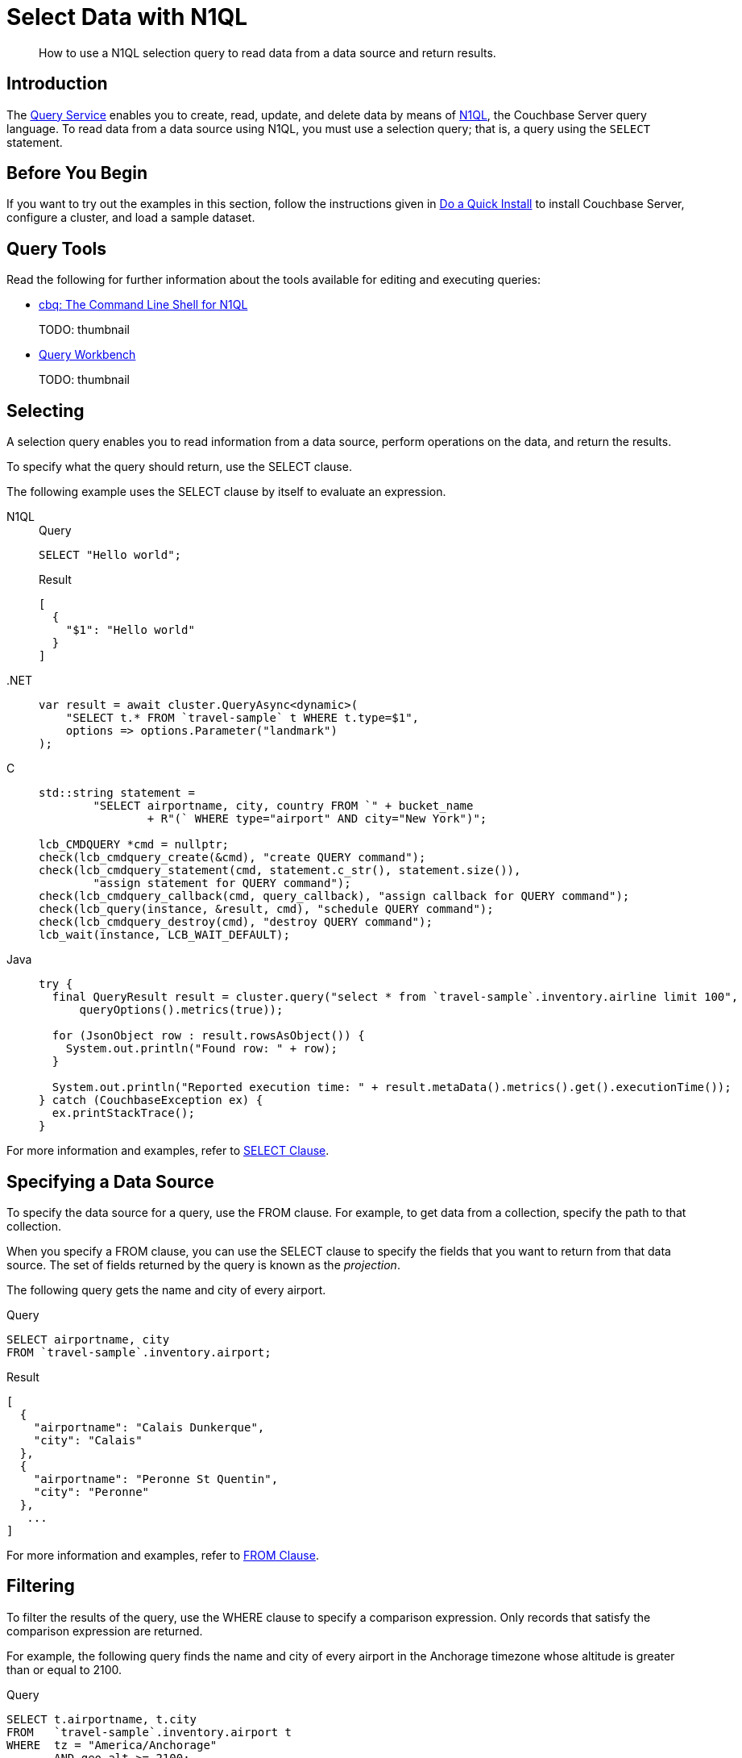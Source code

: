 = Select Data with N1QL
:page-topic-type: guide
:imagesdir: ../../assets/images
:tabs:
:description: How to use a N1QL selection query to read data from a data source and return results.

[abstract]
{description}

== Introduction

The xref:n1ql:query.adoc[Query Service] enables you to create, read, update, and delete data by means of xref:n1ql:n1ql-language-reference/index.adoc[N1QL], the Couchbase Server query language.
To read data from a data source using N1QL, you must use a selection query; that is, a query using the `SELECT` statement.

== Before You Begin

If you want to try out the examples in this section, follow the instructions given in xref:getting-started:do-a-quick-install.adoc[Do a Quick Install] to install Couchbase Server, configure a cluster, and load a sample dataset.

== Query Tools

Read the following for further information about the tools available for editing and executing queries:

* xref:tools:cbq-shell.adoc[cbq: The Command Line Shell for N1QL]
+
TODO: thumbnail

* xref:tools:query-workbench.adoc[Query Workbench]
+
TODO: thumbnail

== Selecting

A selection query enables you to read information from a data source, perform operations on the data, and return the results.

To specify what the query should return, use the SELECT clause.

The following example uses the SELECT clause by itself to evaluate an expression.

[{tabs}]
====
N1QL::
+
--
.Query
[source,n1ql]
----
SELECT "Hello world";
----

.Result
[source,json]
----
[
  {
    "$1": "Hello world"
  }
]
----
--

.NET::
+
--
[source,csharp,indent=0]
----
            var result = await cluster.QueryAsync<dynamic>(
                "SELECT t.* FROM `travel-sample` t WHERE t.type=$1",
                options => options.Parameter("landmark")
            );
----
--

C::
+
--
[source,c,indent=0]
----
    std::string statement =
            "SELECT airportname, city, country FROM `" + bucket_name
                    + R"(` WHERE type="airport" AND city="New York")";

    lcb_CMDQUERY *cmd = nullptr;
    check(lcb_cmdquery_create(&cmd), "create QUERY command");
    check(lcb_cmdquery_statement(cmd, statement.c_str(), statement.size()),
            "assign statement for QUERY command");
    check(lcb_cmdquery_callback(cmd, query_callback), "assign callback for QUERY command");
    check(lcb_query(instance, &result, cmd), "schedule QUERY command");
    check(lcb_cmdquery_destroy(cmd), "destroy QUERY command");
    lcb_wait(instance, LCB_WAIT_DEFAULT);
----
--

Java::
+
--
[source,java,indent=0]
----
try {
  final QueryResult result = cluster.query("select * from `travel-sample`.inventory.airline limit 100",
      queryOptions().metrics(true));

  for (JsonObject row : result.rowsAsObject()) {
    System.out.println("Found row: " + row);
  }

  System.out.println("Reported execution time: " + result.metaData().metrics().get().executionTime());
} catch (CouchbaseException ex) {
  ex.printStackTrace();
}
----
--
====

For more information and examples, refer to xref:n1ql:n1ql-language-reference/selectclause.adoc[SELECT Clause].

== Specifying a Data Source

To specify the data source for a query, use the FROM clause.
For example, to get data from a collection, specify the path to that collection.

When you specify a FROM clause, you can use the SELECT clause to specify the fields that you want to return from that data source.
The set of fields returned by the query is known as the _projection_.

The following query gets the name and city of every airport.

====
.Query
[source,n1ql]
----
SELECT airportname, city
FROM `travel-sample`.inventory.airport;
----

.Result
[source,json]
----
[
  {
    "airportname": "Calais Dunkerque",
    "city": "Calais"
  },
  {
    "airportname": "Peronne St Quentin",
    "city": "Peronne"
  },
   ...
]
----
====

For more information and examples, refer to xref:n1ql:n1ql-language-reference/from.adoc[FROM Clause].

== Filtering

To filter the results of the query, use the WHERE clause to specify a comparison expression.
Only records that satisfy the comparison expression are returned.

For example, the following query finds the name and city of every airport in the Anchorage timezone whose altitude is greater than or equal to 2100.

====
.Query
[source,n1ql]
----
SELECT t.airportname, t.city
FROM   `travel-sample`.inventory.airport t
WHERE  tz = "America/Anchorage"
       AND geo.alt >= 2100;
----

.Result
[source,json]
----
[
   {
         "airportname": "Anaktuvuk Pass Airport",
         "city": "Anaktuvuk Pass",
   }
]
----
====

For more information and examples, refer to xref:n1ql:n1ql-language-reference/where.adoc[WHERE Clause].

== Limiting Results

To limit the number of documents returned by a query, use the `LIMIT` clause.

For example, the following query finds only 2 hotels with an empty room.

====
.Query
[source,n1ql]
----
SELECT name, address, city, country, url
FROM `travel-sample`.inventory.hotel
WHERE vacancy = true
LIMIT 2;
----

.Result
[source,json]
----
[
  {
    "address": "Capstone Road, ME7 3JE",
    "city": "Medway",
    "country": "United Kingdom",
    "name": "Medway Youth Hostel",
    "url": "http://www.yha.org.uk"
  },
  {
    "address": "6 rue aux Juifs",
    "city": "Giverny",
    "country": "France",
    "name": "The Robins",
    "url": "http://givernyguesthouse.com/robin.htm"
  }
]
----
====

For more information and examples, refer to xref:n1ql:n1ql-language-reference/limit.adoc[LIMIT Clause].

== Ordering Results

To sort the documents in the resultset by one or more fields, use the `ORDER BY` clause.

For example, the following query lists cities in descending order and then landmarks in ascending order.

====
.Query
[source,n1ql]
----
SELECT city, name
FROM `travel-sample`.inventory.landmark
ORDER BY city DESC, name ASC
LIMIT 5;
----

.Results:
[source,json]
----
[
  {
    "city": "Évreux",
    "name": "Cafe des Arts"
  },
  {
    "city": "Épinal",
    "name": "Marché Couvert (covered market)"
  },
  {
    "city": "Épinal",
    "name": "Musée de l'Image/Imagerie d'Épinal"
  },
  {
    "city": "Yosemite Valley",
    "name": "Lower Yosemite Fall"
  },
  {
    "city": "Yosemite Valley",
    "name": "Mirror Lake/Meadow"
  }
]
----
====

For more information and examples, refer to xref:n1ql:n1ql-language-reference/orderby.adoc[ORDER BY Clause].

== Next Steps

* xref:join.adoc[Querying Across Relationships]


== Related Links

In-depth explanation:

* xref:n1ql:n1ql-language-reference/selectintro.adoc[SELECT]

Reference:

* xref:n1ql:n1ql-language-reference/select-syntax.adoc[SELECT Syntax]

Tutorials:

* https://query-tutorial.couchbase.com/tutorial/#1[N1QL Query Language Tutorial^]


Querying with SDKs:

* xref:dotnet-sdk:howtos:n1ql-queries-with-sdk.adoc[.NET]
| xref:c-sdk:howtos:n1ql-queries-with-sdk.adoc[C]
| xref:go-sdk:howtos:n1ql-queries-with-sdk.adoc[Go]
| xref:java-sdk:howtos:n1ql-queries-with-sdk.adoc[Java]
| xref:nodejs-sdk:howtos:n1ql-queries-with-sdk.adoc[Node.js]
| xref:php-sdk:howtos:n1ql-queries-with-sdk.adoc[PHP]
| xref:python-sdk:howtos:n1ql-queries-with-sdk.adoc[Python]
| xref:ruby-sdk:howtos:n1ql-queries-with-sdk.adoc[Ruby]
| xref:scala-sdk:howtos:n1ql-queries-with-sdk.adoc[Scala]

